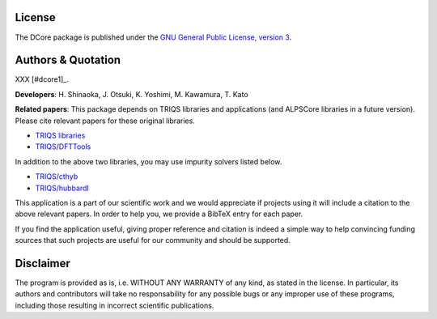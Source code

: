 License
=======

The DCore package is published under the 
`GNU General Public License, version 3 <http://www.gnu.org/licenses/gpl.html>`_.

Authors & Quotation
===================

XXX [#dcore1]_.

**Developers**: H. Shinaoka, J. Otsuki, K. Yoshimi, M. Kawamura, T. Kato

**Related papers**:
This package depends on TRIQS libraries and applications (and ALPSCore libraries in a future version).
Please cite relevant papers for these original libraries.

* `TRIQS libraries <https://triqs.ipht.cnrs.fr/1.x/about.html>`_
* `TRIQS/DFTTools <https://triqs.ipht.cnrs.fr/1.4/applications/dft_tools/about.html>`_

In addition to the above two libraries, you may use impurity solvers listed below.

* `TRIQS/cthyb <https://triqs.ipht.cnrs.fr/applications/cthyb/about.html>`_
* `TRIQS/hubbardI <https://triqs.ipht.cnrs.fr/1.x/applications/hubbardI/about.html>`_

This application is a part of our scientific work and we would appreciate if
projects using it will include a citation to the above relevant papers.  In
order to help you, we provide a BibTeX entry for each paper.

If you find the application useful, giving proper reference and citation is
indeed a simple way to help convincing funding sources that such projects are
useful for our community and should be supported.

Disclaimer
==========

The program is provided as is, i.e. WITHOUT ANY WARRANTY of any kind, as
stated in the license.  In particular, its authors and contributors will take
no responsability for any possible bugs or any improper use of these programs,
including those resulting in incorrect scientific publications.
